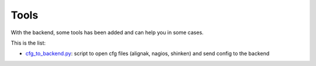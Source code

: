 .. _tools:

Tools
=====

With the backend, some tools has been added and can help you in some cases.

This is the list:

* cfg_to_backend.py_: script to open cfg files (alignak, nagios, shinken) and send config to the backend

.. _cfg_to_backend.py: https://github.com/Alignak-monitoring-contrib/alignak-backend/blob/master/tools/cfg_to_backend.py
